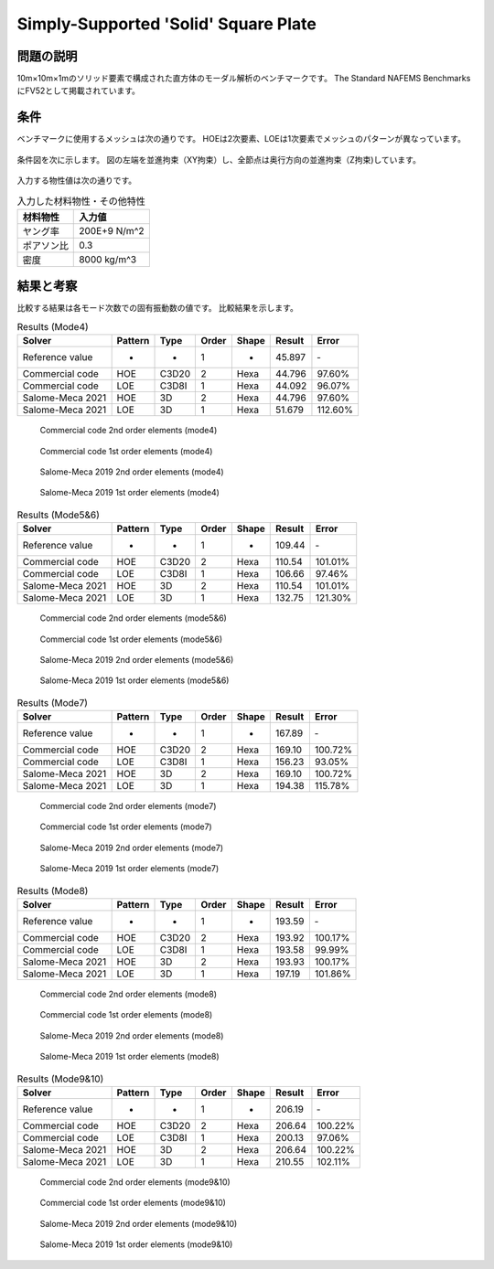 Simply-Supported 'Solid' Square Plate
=====================================

問題の説明
----------

10m×10m×1mのソリッド要素で構成された直方体のモーダル解析のベンチマークです。
The Standard NAFEMS BenchmarksにFV52として掲載されています。

条件
----

ベンチマークに使用するメッシュは次の通りです。
HOEは2次要素、LOEは1次要素でメッシュのパターンが異なっています。

.. figure:: simply_supported_solid_square_plate_mesh_HOE.png

.. figure:: simply_supported_solid_square_plate_mesh_LOE.png

条件図を次に示します。
図の左端を並進拘束（XY拘束）し、全節点は奥行方向の並進拘束（Z拘束)しています。

.. figure:: simply_supported_solid_square_plate_bc.png

入力する物性値は次の通りです。

.. table:: 入力した材料物性・その他特性

   ========== =============
   材料物性   入力値
   ========== =============
   ヤング率   200E+9 N/m^2
   ポアソン比 0.3
   密度       8000 kg/m^3
   ========== =============

結果と考察
----------

比較する結果は各モード次数での固有振動数の値です。
比較結果を示します。

.. table:: Results (Mode4)
   :widths: auto

   ================ ======= ====== ====== ====== ======= ========
   Solver           Pattern Type   Order  Shape  Result  Error
   ================ ======= ====== ====== ====== ======= ========
   Reference value  -       -      1      -      45.897  ‐ 
   Commercial code  HOE     C3D20  2      Hexa   44.796  97.60% 
   Commercial code  LOE     C3D8I  1      Hexa   44.092  96.07%
   Salome-Meca 2021 HOE     3D     2      Hexa   44.796  97.60%
   Salome-Meca 2021 LOE     3D     1      Hexa   51.679  112.60%
   ================ ======= ====== ====== ====== ======= ========

.. figure:: simply_supported_solid_square_plate_commercial_HOE_mode4.png

   Commercial code 2nd order elements (mode4)

.. figure:: simply_supported_solid_square_plate_commercial_LOE_mode4.png

   Commercial code 1st order elements (mode4)

.. figure:: simply_supported_solid_square_plate_salome-meca_HOE_mode4.png

   Salome-Meca 2019 2nd order elements (mode4)

.. figure:: simply_supported_solid_square_plate_salome-meca_LOE_mode4.png

   Salome-Meca 2019 1st order elements (mode4)

.. table:: Results (Mode5&6)
   :widths: auto

   ================ ======= ====== ====== ====== ======= ========
   Solver           Pattern Type   Order  Shape  Result  Error
   ================ ======= ====== ====== ====== ======= ========
   Reference value  -       -      1      -      109.44  ‐ 
   Commercial code  HOE     C3D20  2      Hexa   110.54  101.01% 
   Commercial code  LOE     C3D8I  1      Hexa   106.66  97.46%
   Salome-Meca 2021 HOE     3D     2      Hexa   110.54  101.01%
   Salome-Meca 2021 LOE     3D     1      Hexa   132.75  121.30%
   ================ ======= ====== ====== ====== ======= ========

.. figure:: simply_supported_solid_square_plate_commercial_HOE_mode5and6.png

   Commercial code 2nd order elements (mode5&6)

.. figure:: simply_supported_solid_square_plate_commercial_LOE_mode5and6.png

   Commercial code 1st order elements (mode5&6)

.. figure:: simply_supported_solid_square_plate_salome-meca_HOE_mode5and6.png

   Salome-Meca 2019 2nd order elements (mode5&6)

.. figure:: simply_supported_solid_square_plate_salome-meca_LOE_mode5and6.png

   Salome-Meca 2019 1st order elements (mode5&6)

.. table:: Results (Mode7)
   :widths: auto

   ================ ======= ====== ====== ====== ======= ========
   Solver           Pattern Type   Order  Shape  Result  Error
   ================ ======= ====== ====== ====== ======= ========
   Reference value  -       -      1      -      167.89  ‐ 
   Commercial code  HOE     C3D20  2      Hexa   169.10  100.72% 
   Commercial code  LOE     C3D8I  1      Hexa   156.23  93.05%
   Salome-Meca 2021 HOE     3D     2      Hexa   169.10  100.72%
   Salome-Meca 2021 LOE     3D     1      Hexa   194.38  115.78%
   ================ ======= ====== ====== ====== ======= ========

.. figure:: simply_supported_solid_square_plate_commercial_HOE_mode7.png

   Commercial code 2nd order elements (mode7)

.. figure:: simply_supported_solid_square_plate_commercial_LOE_mode7.png

   Commercial code 1st order elements (mode7)

.. figure:: simply_supported_solid_square_plate_salome-meca_HOE_mode7.png

   Salome-Meca 2019 2nd order elements (mode7)

.. figure:: simply_supported_solid_square_plate_salome-meca_LOE_mode7.png

   Salome-Meca 2019 1st order elements (mode7)

.. table:: Results (Mode8)
   :widths: auto

   ================ ======= ====== ====== ====== ======= ========
   Solver           Pattern Type   Order  Shape  Result  Error
   ================ ======= ====== ====== ====== ======= ========
   Reference value  -       -      1      -      193.59  ‐ 
   Commercial code  HOE     C3D20  2      Hexa   193.92  100.17% 
   Commercial code  LOE     C3D8I  1      Hexa   193.58  99.99%
   Salome-Meca 2021 HOE     3D     2      Hexa   193.93  100.17%
   Salome-Meca 2021 LOE     3D     1      Hexa   197.19  101.86%
   ================ ======= ====== ====== ====== ======= ========

.. figure:: simply_supported_solid_square_plate_commercial_HOE_mode8.png

   Commercial code 2nd order elements (mode8)

.. figure:: simply_supported_solid_square_plate_commercial_LOE_mode8.png

   Commercial code 1st order elements (mode8)

.. figure:: simply_supported_solid_square_plate_salome-meca_HOE_mode8.png

   Salome-Meca 2019 2nd order elements (mode8)

.. figure:: simply_supported_solid_square_plate_salome-meca_LOE_mode8.png

   Salome-Meca 2019 1st order elements (mode8)

.. table:: Results (Mode9&10)
   :widths: auto

   ================ ======= ====== ====== ====== ======= ========
   Solver           Pattern Type   Order  Shape  Result  Error
   ================ ======= ====== ====== ====== ======= ========
   Reference value  -       -      1      -      206.19  ‐ 
   Commercial code  HOE     C3D20  2      Hexa   206.64  100.22% 
   Commercial code  LOE     C3D8I  1      Hexa   200.13  97.06%
   Salome-Meca 2021 HOE     3D     2      Hexa   206.64  100.22%
   Salome-Meca 2021 LOE     3D     1      Hexa   210.55  102.11%
   ================ ======= ====== ====== ====== ======= ========

.. figure:: simply_supported_solid_square_plate_commercial_HOE_mode9and10.png

   Commercial code 2nd order elements (mode9&10)

.. figure:: simply_supported_solid_square_plate_commercial_LOE_mode9and10.png

   Commercial code 1st order elements (mode9&10)

.. figure:: simply_supported_solid_square_plate_salome-meca_HOE_mode9and10.png

   Salome-Meca 2019 2nd order elements (mode9&10)

.. figure:: simply_supported_solid_square_plate_salome-meca_LOE_mode9and10.png

   Salome-Meca 2019 1st order elements (mode9&10)
